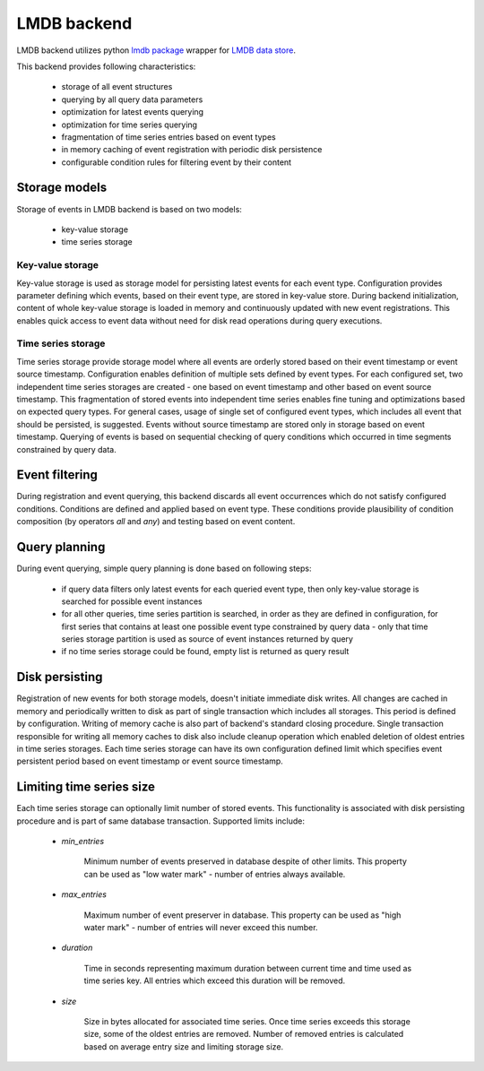 LMDB backend
============

LMDB backend utilizes python `lmdb package <https://pypi.org/project/lmdb/>`_
wrapper for `LMDB data store <https://symas.com/lmdb/>`_.

This backend provides following characteristics:

    * storage of all event structures
    * querying by all query data parameters
    * optimization for latest events querying
    * optimization for time series querying
    * fragmentation of time series entries based on event types
    * in memory caching of event registration with periodic disk persistence
    * configurable condition rules for filtering event by their content


Storage models
--------------

Storage of events in LMDB backend is based on two models:

    * key-value storage
    * time series storage


Key-value storage
'''''''''''''''''

Key-value storage is used as storage model for persisting latest events for
each event type. Configuration provides parameter defining which events,
based on their event type, are stored in key-value store. During backend
initialization, content of whole key-value storage is loaded in memory and
continuously updated with new event registrations. This enables quick access
to event data without need for disk read operations during query executions.


Time series storage
'''''''''''''''''''

Time series storage provide storage model where all events are orderly stored
based on their event timestamp or event source timestamp. Configuration enables
definition of multiple sets defined by event types. For each configured set,
two independent time series storages are created - one based on event timestamp
and other based on event source timestamp. This fragmentation of stored events
into independent time series enables fine tuning and optimizations based on
expected query types. For general cases, usage of single set of configured
event types, which includes all event that should be persisted, is suggested.
Events without source timestamp are stored only in storage based on event
timestamp. Querying of events is based on sequential checking of query
conditions which occurred in time segments constrained by query data.


Event filtering
---------------

During registration and event querying, this backend discards all event
occurrences which do not satisfy configured conditions. Conditions are defined
and applied based on event type. These conditions provide plausibility of
condition composition (by operators `all` and `any`) and testing based on event
content.


Query planning
--------------

During event querying, simple query planning is done based on following steps:

    * if query data filters only latest events for each queried event type,
      then only key-value storage is searched for possible event instances

    * for all other queries, time series partition is searched, in order
      as they are defined in configuration, for first series that contains
      at least one possible event type constrained by query data - only that
      time series storage partition is used as source of event instances
      returned by query

    * if no time series storage could be found, empty list is returned as query
      result


Disk persisting
---------------

Registration of new events for both storage models, doesn't initiate immediate
disk writes. All changes are cached in memory and periodically written
to disk as part of single transaction which includes all storages. This
period is defined by configuration. Writing of memory cache is also part of
backend's standard closing procedure. Single transaction responsible for
writing all memory caches to disk also include cleanup operation which enabled
deletion of oldest entries in time series storages. Each time series storage
can have its own configuration defined limit which specifies event
persistent period based on event timestamp or event source timestamp.


Limiting time series size
-------------------------

Each time series storage can optionally limit number of stored events. This
functionality is associated with disk persisting procedure and is part
of same database transaction. Supported limits include:

    * `min_entries`

        Minimum number of events preserved in database despite of other
        limits. This property can be used as "low water mark" - number
        of entries always available.

    * `max_entries`

        Maximum number of event preserver in database. This property can be
        used as "high water mark" - number of entries will never exceed this
        number.

    * `duration`

        Time in seconds representing maximum duration between current time
        and time used as time series key. All entries which exceed this
        duration will be removed.

    * `size`

        Size in bytes allocated for associated time series. Once time series
        exceeds this storage size, some of the oldest entries are removed.
        Number of removed entries is calculated based on average entry size
        and limiting storage size.
